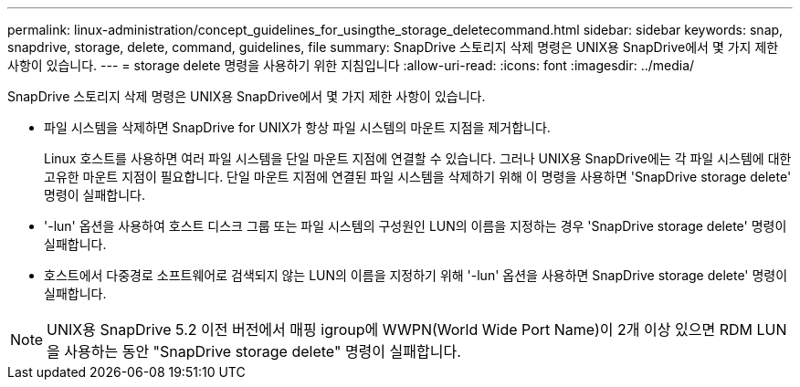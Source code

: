 ---
permalink: linux-administration/concept_guidelines_for_usingthe_storage_deletecommand.html 
sidebar: sidebar 
keywords: snap, snapdrive, storage, delete, command, guidelines, file 
summary: SnapDrive 스토리지 삭제 명령은 UNIX용 SnapDrive에서 몇 가지 제한 사항이 있습니다. 
---
= storage delete 명령을 사용하기 위한 지침입니다
:allow-uri-read: 
:icons: font
:imagesdir: ../media/


[role="lead"]
SnapDrive 스토리지 삭제 명령은 UNIX용 SnapDrive에서 몇 가지 제한 사항이 있습니다.

* 파일 시스템을 삭제하면 SnapDrive for UNIX가 항상 파일 시스템의 마운트 지점을 제거합니다.
+
Linux 호스트를 사용하면 여러 파일 시스템을 단일 마운트 지점에 연결할 수 있습니다. 그러나 UNIX용 SnapDrive에는 각 파일 시스템에 대한 고유한 마운트 지점이 필요합니다. 단일 마운트 지점에 연결된 파일 시스템을 삭제하기 위해 이 명령을 사용하면 'SnapDrive storage delete' 명령이 실패합니다.

* '-lun' 옵션을 사용하여 호스트 디스크 그룹 또는 파일 시스템의 구성원인 LUN의 이름을 지정하는 경우 'SnapDrive storage delete' 명령이 실패합니다.
* 호스트에서 다중경로 소프트웨어로 검색되지 않는 LUN의 이름을 지정하기 위해 '-lun' 옵션을 사용하면 SnapDrive storage delete' 명령이 실패합니다.



NOTE: UNIX용 SnapDrive 5.2 이전 버전에서 매핑 igroup에 WWPN(World Wide Port Name)이 2개 이상 있으면 RDM LUN을 사용하는 동안 "SnapDrive storage delete" 명령이 실패합니다.
